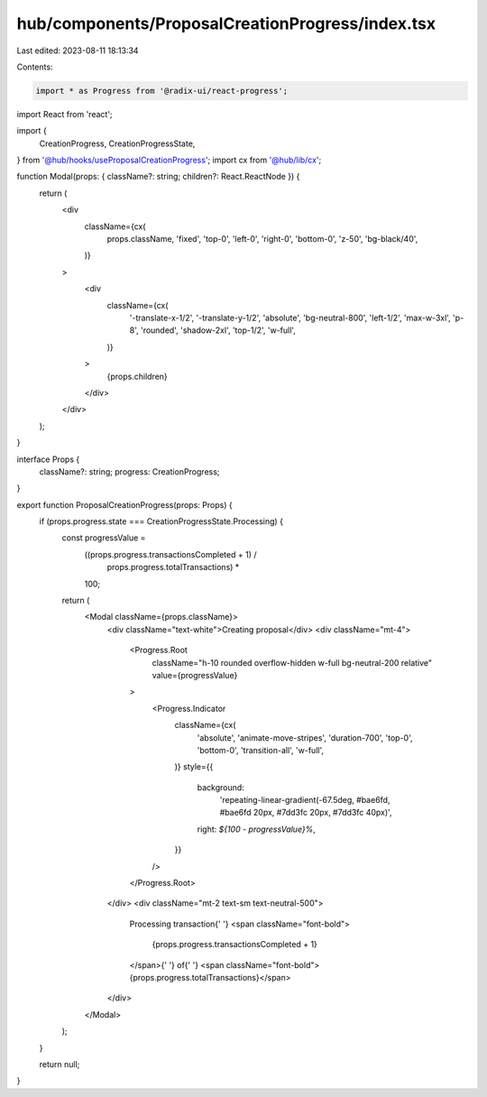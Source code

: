 hub/components/ProposalCreationProgress/index.tsx
=================================================

Last edited: 2023-08-11 18:13:34

Contents:

.. code-block:: tsx

    import * as Progress from '@radix-ui/react-progress';
import React from 'react';

import {
  CreationProgress,
  CreationProgressState,
} from '@hub/hooks/useProposalCreationProgress';
import cx from '@hub/lib/cx';

function Modal(props: { className?: string; children?: React.ReactNode }) {
  return (
    <div
      className={cx(
        props.className,
        'fixed',
        'top-0',
        'left-0',
        'right-0',
        'bottom-0',
        'z-50',
        'bg-black/40',
      )}
    >
      <div
        className={cx(
          '-translate-x-1/2',
          '-translate-y-1/2',
          'absolute',
          'bg-neutral-800',
          'left-1/2',
          'max-w-3xl',
          'p-8',
          'rounded',
          'shadow-2xl',
          'top-1/2',
          'w-full',
        )}
      >
        {props.children}
      </div>
    </div>
  );
}

interface Props {
  className?: string;
  progress: CreationProgress;
}

export function ProposalCreationProgress(props: Props) {
  if (props.progress.state === CreationProgressState.Processing) {
    const progressValue =
      ((props.progress.transactionsCompleted + 1) /
        props.progress.totalTransactions) *
      100;

    return (
      <Modal className={props.className}>
        <div className="text-white">Creating proposal</div>
        <div className="mt-4">
          <Progress.Root
            className="h-10 rounded overflow-hidden w-full bg-neutral-200 relative"
            value={progressValue}
          >
            <Progress.Indicator
              className={cx(
                'absolute',
                'animate-move-stripes',
                'duration-700',
                'top-0',
                'bottom-0',
                'transition-all',
                'w-full',
              )}
              style={{
                background:
                  'repeating-linear-gradient(-67.5deg, #bae6fd, #bae6fd 20px, #7dd3fc 20px, #7dd3fc 40px)',
                right: `${100 - progressValue}%`,
              }}
            />
          </Progress.Root>
        </div>
        <div className="mt-2 text-sm text-neutral-500">
          Processing transaction{' '}
          <span className="font-bold">
            {props.progress.transactionsCompleted + 1}
          </span>{' '}
          of{' '}
          <span className="font-bold">{props.progress.totalTransactions}</span>
        </div>
      </Modal>
    );
  }

  return null;
}


